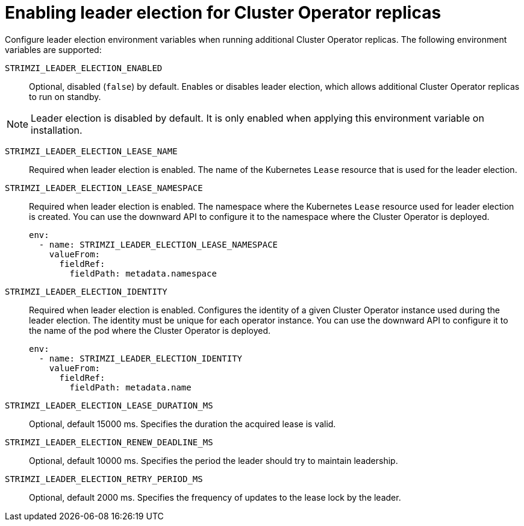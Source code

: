 :_mod-docs-content-type: CONCEPT

// Module included in the following assemblies:
//
// assembly-config.adoc

[id='con-configuring-cluster-operator-leader-election-{context}']
= Enabling leader election for Cluster Operator replicas 

[role="_abstract"]
Configure leader election environment variables when running additional Cluster Operator replicas.
The following environment variables are supported:

`STRIMZI_LEADER_ELECTION_ENABLED`:: Optional, disabled (`false`) by default.
Enables or disables leader election, which allows additional Cluster Operator replicas to run on standby.

NOTE: Leader election is disabled by default.
It is only enabled when applying this environment variable on installation.  

`STRIMZI_LEADER_ELECTION_LEASE_NAME`:: Required when leader election is enabled.
The name of the Kubernetes `Lease` resource that is used for the leader election.

`STRIMZI_LEADER_ELECTION_LEASE_NAMESPACE`:: Required when leader election is enabled.
The namespace where the Kubernetes `Lease` resource used for leader election is created.
You can use the downward API to configure it to the namespace where the Cluster Operator is deployed.
+
[source,yaml,options="nowrap"]
----
env:
  - name: STRIMZI_LEADER_ELECTION_LEASE_NAMESPACE
    valueFrom:
      fieldRef:
        fieldPath: metadata.namespace
----

`STRIMZI_LEADER_ELECTION_IDENTITY`:: Required when leader election is enabled.
Configures the identity of a given Cluster Operator instance used during the leader election.
The identity must be unique for each operator instance.
You can use the downward API to configure it to the name of the pod where the Cluster Operator is deployed.
+
[source,yaml,options="nowrap"]
----
env:
  - name: STRIMZI_LEADER_ELECTION_IDENTITY
    valueFrom:
      fieldRef:
        fieldPath: metadata.name
----

`STRIMZI_LEADER_ELECTION_LEASE_DURATION_MS`:: Optional, default 15000 ms.
Specifies the duration the acquired lease is valid.

`STRIMZI_LEADER_ELECTION_RENEW_DEADLINE_MS`:: Optional, default 10000 ms.
Specifies the period the leader should try to maintain leadership.

`STRIMZI_LEADER_ELECTION_RETRY_PERIOD_MS`:: Optional, default 2000 ms.
Specifies the frequency of updates to the lease lock by the leader.